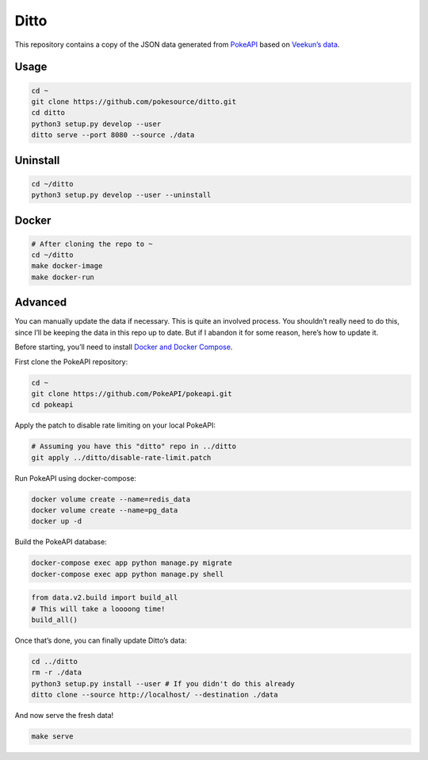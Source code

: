 Ditto
=====

This repository contains a copy of the JSON data generated from
`PokeAPI`_ based on `Veekun’s data`_.

Usage
-----

.. code:: bash

    cd ~
    git clone https://github.com/pokesource/ditto.git
    cd ditto
    python3 setup.py develop --user
    ditto serve --port 8080 --source ./data

Uninstall
---------

.. code:: bash

    cd ~/ditto
    python3 setup.py develop --user --uninstall

Docker
------

.. code:: bash

    # After cloning the repo to ~
    cd ~/ditto
    make docker-image
    make docker-run
    

Advanced
--------

You can manually update the data if necessary. This is quite an involved
process. You shouldn’t really need to do this, since I’ll be keeping the
data in this repo up to date. But if I abandon it for some reason,
here’s how to update it.

Before starting, you’ll need to install `Docker and Docker Compose`_.

First clone the PokeAPI repository:

.. code:: bash

    cd ~
    git clone https://github.com/PokeAPI/pokeapi.git
    cd pokeapi

Apply the patch to disable rate limiting on your local PokeAPI:

.. code:: bash

    # Assuming you have this "ditto" repo in ../ditto
    git apply ../ditto/disable-rate-limit.patch

Run PokeAPI using docker-compose:

.. code:: bash

    docker volume create --name=redis_data
    docker volume create --name=pg_data
    docker up -d

Build the PokeAPI database:

.. code:: bash

    docker-compose exec app python manage.py migrate
    docker-compose exec app python manage.py shell

.. code:: python

    from data.v2.build import build_all
    # This will take a loooong time!
    build_all()

Once that’s done, you can finally update Ditto’s data:

.. code:: bash

    cd ../ditto
    rm -r ./data
    python3 setup.py install --user # If you didn't do this already
    ditto clone --source http://localhost/ --destination ./data

And now serve the fresh data!

.. code:: bash

    make serve

.. _PokeAPI: https://github.com/PokeAPI/pokeapi
.. _Veekun’s data: https://github.com/veekun/pokedex
.. _Docker and Docker Compose: https://docs.docker.com/compose/install/
